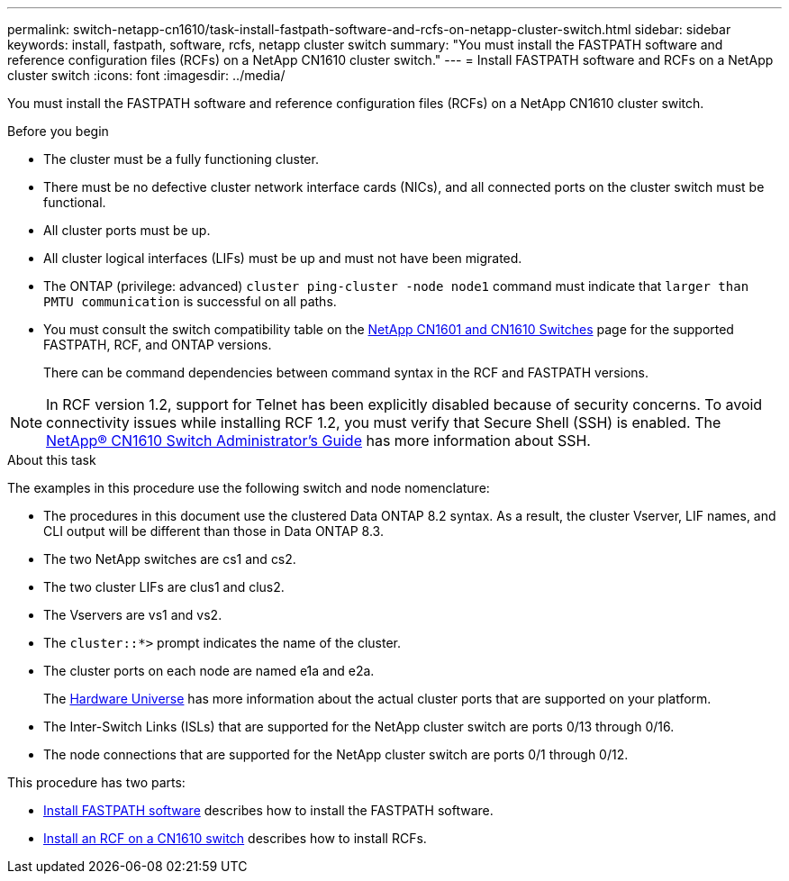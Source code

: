 ---
permalink: switch-netapp-cn1610/task-install-fastpath-software-and-rcfs-on-netapp-cluster-switch.html
sidebar: sidebar
keywords: install, fastpath, software, rcfs, netapp cluster switch
summary: "You must install the FASTPATH software and reference configuration files (RCFs) on a NetApp CN1610 cluster switch."
---
= Install FASTPATH software and RCFs on a NetApp cluster switch
:icons: font
:imagesdir: ../media/

[.lead]
You must install the FASTPATH software and reference configuration files (RCFs) on a NetApp CN1610 cluster switch.

.Before you begin
* The cluster must be a fully functioning cluster.
* There must be no defective cluster network interface cards (NICs), and all connected ports on the cluster switch must be functional.
* All cluster ports must be up.
* All cluster logical interfaces (LIFs) must be up and must not have been migrated.
* The ONTAP (privilege: advanced) `cluster ping-cluster -node node1` command must indicate that `larger than PMTU communication` is successful on all paths.
* You must consult the switch compatibility table on the http://mysupport.netapp.com/NOW/download/software/cm_switches_ntap/[NetApp CN1601 and CN1610 Switches^] page for the supported FASTPATH, RCF, and ONTAP versions.
+
There can be command dependencies between command syntax in the RCF and FASTPATH versions.

NOTE: In RCF version 1.2, support for Telnet has been explicitly disabled because of security concerns. To avoid connectivity issues while installing RCF 1.2, you must verify that Secure Shell (SSH) is enabled. The https://library.netapp.com/ecm/ecm_get_file/ECMP1117874[NetApp® CN1610 Switch Administrator's Guide^] has more information about SSH.

.About this task
The examples in this procedure use the following switch and node nomenclature:

* The procedures in this document use the clustered Data ONTAP 8.2 syntax. As a result, the cluster Vserver, LIF names, and CLI output will be different than those in Data ONTAP 8.3.
* The two NetApp switches are cs1 and cs2.
* The two cluster LIFs are clus1 and clus2.
* The Vservers are vs1 and vs2.
* The `cluster::*>` prompt indicates the name of the cluster.
* The cluster ports on each node are named e1a and e2a.
+
The https://hwu.netapp.com/[Hardware Universe^] has more information about the actual cluster ports that are supported on your platform.

* The Inter-Switch Links (ISLs) that are supported for the NetApp cluster switch are ports 0/13 through 0/16.
* The node connections that are supported for the NetApp cluster switch are ports 0/1 through 0/12.

This procedure has two parts:

* link:task-install-fastpath-software.html[Install FASTPATH software] describes how to install the FASTPATH software.
* link:task-install-an-rcf-on-a-cn1610-switch.html[Install an RCF on a CN1610 switch] describes how to install RCFs.
